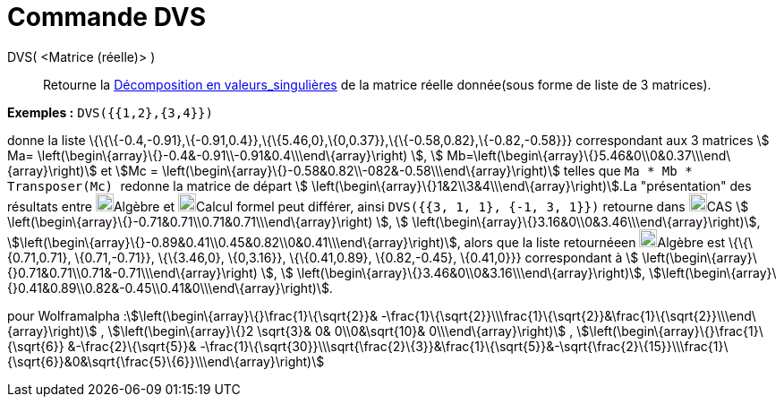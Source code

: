 = Commande DVS
:page-en: commands/SVD
ifdef::env-github[:imagesdir: /fr/modules/ROOT/assets/images]

DVS( <Matrice (réelle)> )::
  Retourne la https://fr.wikipedia.org/wiki/D%C3%A9composition_en_valeurs_singuli%C3%A8res[Décomposition en
  valeurs_singulières] de la matrice réelle donnée(sous forme de liste de 3 matrices).

[EXAMPLE]
====

*Exemples :* `++DVS({{1,2},{3,4}})++`

donne la liste \{\{\{-0.4,-0.91},\{-0.91,0.4}},\{\{5.46,0},\{0,0.37}},\{\{-0.58,0.82},\{-0.82,-0.58}}} correspondant aux
3 matrices stem:[ Ma= \left(\begin\{array}\{}-0.4&-0.91\\-0.91&0.4\\\end\{array}\right) ], stem:[
Mb=\left(\begin\{array}\{}5.46&0\\0&0.37\\\end\{array}\right)] et stem:[Mc =
\left(\begin\{array}\{}-0.58&0.82\\-082&-0.58\\\end\{array}\right)] telles que `++ Ma * Mb * Transposer(Mc) ++` redonne
la matrice de départ stem:[ \left(\begin\{array}\{}1&2\\3&4\\\end\{array}\right)].La "présentation" des résultats entre
image:20px-Menu_view_algebra.svg.png[Menu view algebra.svg,width=20,height=20]Algèbre et
image:20px-Menu_view_cas.svg.png[Menu view cas.svg,width=20,height=20]Calcul formel peut différer, ainsi
`++DVS({{3, 1, 1}, {-1, 3, 1}})++` retourne dans image:20px-Menu_view_cas.svg.png[Menu view
cas.svg,width=20,height=20]CAS stem:[ \left(\begin\{array}\{}-0.71&0.71\\0.71&0.71\\\end\{array}\right) ], stem:[
\left(\begin\{array}\{}3.16&0\\0&3.46\\\end\{array}\right)],
stem:[\left(\begin\{array}\{}-0.89&0.41\\0.45&0.82\\0&0.41\\\end\{array}\right)], alors que la liste retournéeen
image:20px-Menu_view_algebra.svg.png[Menu view algebra.svg,width=20,height=20]Algèbre est \{\{\{0.71,0.71},
\{0.71,-0.71}}, \{\{3.46,0}, \{0,3.16}}, \{\{0.41,0.89}, \{0.82,-0.45}, \{0.41,0}}} correspondant à stem:[
\left(\begin\{array}\{}0.71&0.71\\0.71&-0.71\\\end\{array}\right) ], stem:[
\left(\begin\{array}\{}3.46&0\\0&3.16\\\end\{array}\right)],
stem:[\left(\begin\{array}\{}0.41&0.89\\0.82&-0.45\\0.41&0\\\end\{array}\right)].

====

pour Wolframalpha :stem:[\left(\begin\{array}\{}\frac{1}\{\sqrt{2}}&
-\frac{1}\{\sqrt{2}}\\\frac{1}\{\sqrt{2}}&\frac{1}\{\sqrt{2}}\\\end\{array}\right)] ,
stem:[\left(\begin\{array}\{}2 \sqrt{3}& 0& 0\\0&\sqrt{10}& 0\\\end\{array}\right)] ,
stem:[\left(\begin\{array}\{}\frac{1}\{\sqrt{6}} &-\frac{2}\{\sqrt{5}}&
-\frac{1}\{\sqrt{30}}\\\sqrt{\frac{2}\{3}}&\frac{1}\{\sqrt{5}}&-\sqrt{\frac{2}\{15}}\\\frac{1}\{\sqrt{6}}&0&\sqrt{\frac{5}\{6}}\\\end\{array}\right)]
